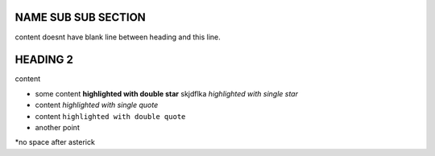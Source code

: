 NAME SUB SUB SECTION
====================
content doesnt have blank line between heading and this line.




HEADING 2
=========

content 

* some content **highlighted with double star** skjdflka *highlighted with single star*
* content `highlighted with single quote`
* content ``highlighted with double quote``
* another point

*no space after asterick

